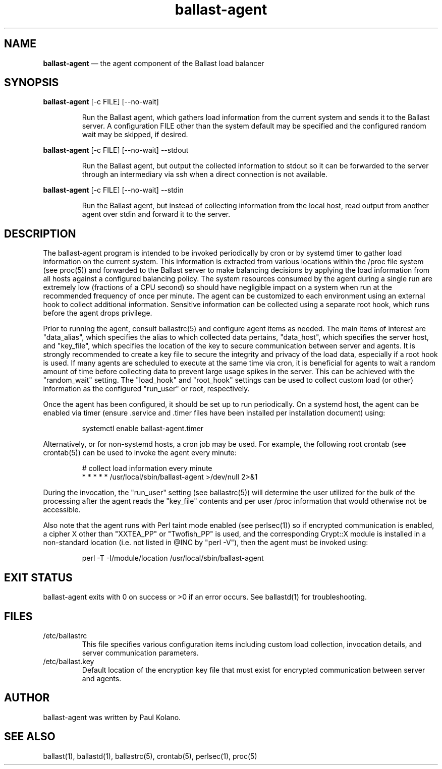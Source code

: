 .TH "ballast-agent" "1" "02 Jan 2024" "" ""
./"################################################################
.SH "NAME"
./"################################################################
\fBballast-agent\fP \(em the agent component of the Ballast load balancer
./"################################################################
.SH "SYNOPSIS"
./"################################################################
.nf
\fBballast-agent\fP [-c FILE] [--no-wait]
.fi
.PP
.RS
Run the Ballast agent, which gathers load information from the current
system and sends it to the Ballast server.  A configuration FILE other
than the system default may be specified and the configured random wait
may be skipped, if desired.
.RE
.PP
.nf
\fBballast-agent\fP [-c FILE] [--no-wait] --stdout
.fi
.PP
.RS
Run the Ballast agent, but output the collected information to stdout
so it can be forwarded to the server through an intermediary via ssh
when a direct connection is not available.
.RE
.PP
.nf
\fBballast-agent\fP [-c FILE] [--no-wait] --stdin
.fi
.PP
.RS
Run the Ballast agent, but instead of collecting information from the
local host, read output from another agent over stdin and forward it to
the server.
.RE
./"################################################################
.SH "DESCRIPTION"
./"################################################################
The ballast-agent program is intended to be invoked periodically by
cron or by systemd timer to gather load information on the current
system.  This information is extracted from various locations within the
/proc file system (see proc(5)) and forwarded to the Ballast server to
make balancing decisions by applying the load information from all hosts
against a configured balancing policy.  The system resources consumed by
the agent during a single run are extremely low (fractions of a CPU
second) so should have negligible impact on a system when run at the
recommended frequency of once per minute.  The agent can be customized
to each environment using an external hook to collect additional
information.  Sensitive information can be collected using a separate
root hook, which runs before the agent drops privilege.
.PP
Prior to running the agent, consult ballastrc(5) and configure agent
items as needed.  The main items of interest are "data_alias", which
specifies the alias to which collected data pertains, "data_host", which
specifies the server host, and "key_file", which specifies the location
of the key to secure communication between server and agents.  It is
strongly recommended to create a key file to secure the integrity and
privacy of the load data, especially if a root hook is used.  If many
agents are scheduled to execute at the same time via cron, it is
beneficial for agents to wait a random amount of time before collecting
data to prevent large usage spikes in the server.  This can be achieved
with the "random_wait" setting.  The "load_hook" and "root_hook"
settings can be used to collect custom load (or other) information as
the configured "run_user" or root, respectively.
.PP
Once the agent has been configured, it should be set up to run
periodically.  On a systemd host, the agent can be enabled via timer
(ensure .service and .timer files have been installed per installation
document) using:
.PP
.RS
.nf
systemctl enable ballast-agent.timer
.fi
.RE
.PP
Alternatively, or for non-systemd hosts, a cron job may be used.  For
example, the following root crontab (see crontab(5)) can be used to
invoke the agent every minute:
.PP
.RS
.nf
# collect load information every minute
* * * * * /usr/local/sbin/ballast-agent >/dev/null 2>&1
.fi
.RE
.PP
During the invocation, the "run_user" setting (see ballastrc(5)) will
determine the user utilized for the bulk of the processing after the
agent reads the "key_file" contents and per user /proc information that
would otherwise not be accessible.
.PP
Also note that the agent runs with Perl taint mode enabled (see
perlsec(1)) so if encrypted communication is enabled, a cipher X other
than "XXTEA_PP" or "Twofish_PP" is used, and the corresponding
Crypt::X module is installed in a non-standard location (i.e. not listed
in @INC by "perl -V"), then the agent must be invoked using:
.PP
.RS
.nf
perl -T -I/module/location /usr/local/sbin/ballast-agent
.fi
.RE
./"################################################################
.SH "EXIT STATUS"
./"################################################################
ballast-agent exits with 0 on success or >0 if an error occurs.  See
ballastd(1) for troubleshooting.
./"################################################################
.SH "FILES"
./"################################################################
.TP
/etc/ballastrc
This file specifies various configuration items including custom load
collection, invocation details, and server communication parameters.
.TP
/etc/ballast.key
Default location of the encryption key file that must exist for
encrypted communication between server and agents.
./"################################################################
.SH "AUTHOR"
./"################################################################
ballast-agent was written by Paul Kolano.
./"################################################################
.SH "SEE ALSO"
./"################################################################
ballast(1), ballastd(1), ballastrc(5), crontab(5), perlsec(1), proc(5)
